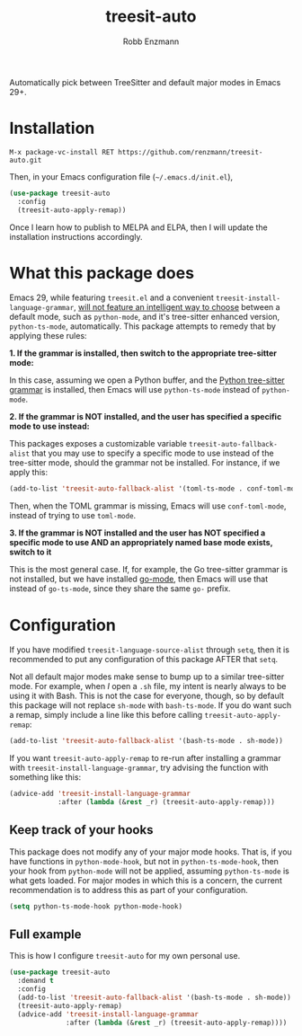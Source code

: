 #+TITLE: treesit-auto
#+AUTHOR: Robb Enzmann

Automatically pick between TreeSitter and default major modes in Emacs 29+.

* Installation

#+begin_src example
M-x package-vc-install RET https://github.com/renzmann/treesit-auto.git
#+end_src

Then, in your Emacs configuration file (=~/.emacs.d/init.el=),

#+begin_src emacs-lisp
  (use-package treesit-auto
    :config
    (treesit-auto-apply-remap))
#+end_src

Once I learn how to publish to MELPA and ELPA, then I will update the
installation instructions accordingly.

* What this package does

Emacs 29, while featuring =treesit.el= and a convenient
=treesit-install-language-grammar=, [[https://archive.casouri.cc/note/2023/tree-sitter-in-emacs-29/index.html][will not feature an intelligent way to choose]]
between a default mode, such as =python-mode=, and it's tree-sitter enhanced
version, =python-ts-mode=, automatically.  This package attempts to remedy that
by applying these rules:

*1. If the grammar is installed, then switch to the appropriate tree-sitter mode:*

In this case, assuming we open a Python buffer, and the [[https://github.com/tree-sitter/tree-sitter-python][Python tree-sitter
grammar]] is installed, then Emacs will use =python-ts-mode= instead of
=python-mode=.

*2. If the grammar is NOT installed, and the user has specified a specific mode
to use instead:*

This packages exposes a customizable variable =treesit-auto-fallback-alist= that you
may use to specify a specific mode to use instead of the tree-sitter mode,
should the grammar not be installed.  For instance, if we apply this:

#+begin_src emacs-lisp
  (add-to-list 'treesit-auto-fallback-alist '(toml-ts-mode . conf-toml-mode))
#+end_src

Then, when the TOML grammar is missing, Emacs will use =conf-toml-mode=, instead
of trying to use =toml-mode=.

**3. If the grammar is NOT installed and the user has NOT specified a specific
   mode to use AND an appropriately named base mode exists, switch to it**

This is the most general case.  If, for example, the Go tree-sitter grammar is
not installed, but we have installed [[https://github.com/dominikh/go-mode.el][go-mode]], then Emacs will use that instead
of =go-ts-mode=, since they share the same =go-= prefix.

* Configuration

If you have modified =treesit-language-source-alist= through =setq=, then it is
recommended to put any configuration of this package AFTER that =setq=.

Not all default major modes make sense to bump up to a similar tree-sitter mode.
For example, when /I/ open a =.sh= file, my intent is nearly always to be using it
with Bash.  This is not the case for everyone, though, so by default this
package will not replace =sh-mode= with =bash-ts-mode=.  If you do want such a
remap, simply include a line like this before calling =treesit-auto-apply-remap=:

#+begin_src emacs-lisp
  (add-to-list 'treesit-auto-fallback-alist '(bash-ts-mode . sh-mode))
#+end_src

If you want =treesit-auto-apply-remap= to re-run after installing a grammar with
=treesit-install-language-grammar=, try advising the function with something like
this:

#+begin_src emacs-lisp
  (advice-add 'treesit-install-language-grammar
              :after (lambda (&rest _r) (treesit-auto-apply-remap)))
#+end_src

** Keep track of your hooks

This package does not modify any of your major mode hooks.  That is, if you have
functions in =python-mode-hook=, but not in =python-ts-mode-hook=, then your hook
from =python-mode= will not be applied, assuming =python-ts-mode= is what gets
loaded.  For major modes in which this is a concern, the current recommendation
is to address this as part of your configuration.

#+begin_src emacs-lisp
  (setq python-ts-mode-hook python-mode-hook)
#+end_src

** Full example

This is how I configure =treesit-auto= for my own personal use.

#+begin_src emacs-lisp
  (use-package treesit-auto
    :demand t
    :config
    (add-to-list 'treesit-auto-fallback-alist '(bash-ts-mode . sh-mode))
    (treesit-auto-apply-remap)
    (advice-add 'treesit-install-language-grammar
                :after (lambda (&rest _r) (treesit-auto-apply-remap))))
#+end_src
